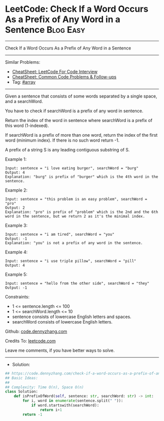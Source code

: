 * LeetCode: Check If a Word Occurs As a Prefix of Any Word in a Sentence :Blog:Easy:
#+STARTUP: showeverything
#+OPTIONS: toc:nil \n:t ^:nil creator:nil d:nil
:PROPERTIES:
:type:     array
:END:
---------------------------------------------------------------------
Check If a Word Occurs As a Prefix of Any Word in a Sentence
---------------------------------------------------------------------
#+BEGIN_HTML
<a href="https://github.com/dennyzhang/code.dennyzhang.com/tree/master/problems/check-if-a-word-occurs-as-a-prefix-of-any-word-in-a-sentence"><img align="right" width="200" height="183" src="https://www.dennyzhang.com/wp-content/uploads/denny/watermark/github.png" /></a>
#+END_HTML
Similar Problems:
- [[https://cheatsheet.dennyzhang.com/cheatsheet-leetcode-A4][CheatSheet: LeetCode For Code Interview]]
- [[https://cheatsheet.dennyzhang.com/cheatsheet-followup-A4][CheatSheet: Common Code Problems & Follow-ups]]
- Tag: [[https://code.dennyzhang.com/review-array][#array]]
---------------------------------------------------------------------
Given a sentence that consists of some words separated by a single space, and a searchWord.

You have to check if searchWord is a prefix of any word in sentence.

Return the index of the word in sentence where searchWord is a prefix of this word (1-indexed).

If searchWord is a prefix of more than one word, return the index of the first word (minimum index). If there is no such word return -1.

A prefix of a string S is any leading contiguous substring of S.

Example 1:
#+BEGIN_EXAMPLE
Input: sentence = "i love eating burger", searchWord = "burg"
Output: 4
Explanation: "burg" is prefix of "burger" which is the 4th word in the sentence.
#+END_EXAMPLE

Example 2:
#+BEGIN_EXAMPLE
Input: sentence = "this problem is an easy problem", searchWord = "pro"
Output: 2
Explanation: "pro" is prefix of "problem" which is the 2nd and the 6th word in the sentence, but we return 2 as it's the minimal index.
#+END_EXAMPLE

Example 3:
#+BEGIN_EXAMPLE
Input: sentence = "i am tired", searchWord = "you"
Output: -1
Explanation: "you" is not a prefix of any word in the sentence.
#+END_EXAMPLE

Example 4:
#+BEGIN_EXAMPLE
Input: sentence = "i use triple pillow", searchWord = "pill"
Output: 4
#+END_EXAMPLE

Example 5:
#+BEGIN_EXAMPLE
Input: sentence = "hello from the other side", searchWord = "they"
Output: -1
#+END_EXAMPLE
 
Constraints:

- 1 <= sentence.length <= 100
- 1 <= searchWord.length <= 10
- sentence consists of lowercase English letters and spaces.
- searchWord consists of lowercase English letters.

Github: [[https://github.com/dennyzhang/code.dennyzhang.com/tree/master/problems/check-if-a-word-occurs-as-a-prefix-of-any-word-in-a-sentence][code.dennyzhang.com]]

Credits To: [[https://leetcode.com/problems/check-if-a-word-occurs-as-a-prefix-of-any-word-in-a-sentence/description/][leetcode.com]]

Leave me comments, if you have better ways to solve.
---------------------------------------------------------------------
- Solution:

#+BEGIN_SRC python
## https://code.dennyzhang.com/check-if-a-word-occurs-as-a-prefix-of-any-word-in-a-sentence
## Basic Ideas:
##
## Complexity: Time O(n), Space O(n)
class Solution:
    def isPrefixOfWord(self, sentence: str, searchWord: str) -> int:
        for i, word in enumerate(sentence.split(" ")):
            if word.startswith(searchWord):
                return i+1
        return -1
#+END_SRC

#+BEGIN_HTML
<div style="overflow: hidden;">
<div style="float: left; padding: 5px"> <a href="https://www.linkedin.com/in/dennyzhang001"><img src="https://www.dennyzhang.com/wp-content/uploads/sns/linkedin.png" alt="linkedin" /></a></div>
<div style="float: left; padding: 5px"><a href="https://github.com/dennyzhang"><img src="https://www.dennyzhang.com/wp-content/uploads/sns/github.png" alt="github" /></a></div>
<div style="float: left; padding: 5px"><a href="https://www.dennyzhang.com/slack" target="_blank" rel="nofollow"><img src="https://www.dennyzhang.com/wp-content/uploads/sns/slack.png" alt="slack"/></a></div>
</div>
#+END_HTML
